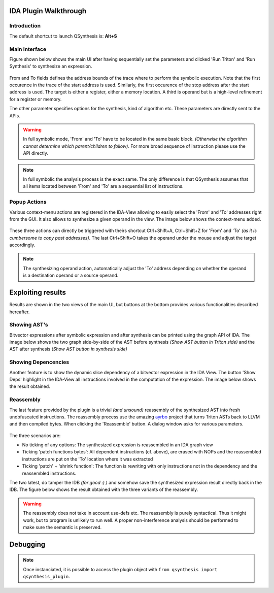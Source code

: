 IDA Plugin Walkthrough
======================

Introduction
------------

.. _label_intro_plugin:

The default shortcut to launch QSynthesis is: **Alt+S**


Main Interface
--------------

Figure shown below shows the main UI after having sequentially set the parameters
and clicked 'Run Triton' and 'Run Synthesis' to synthesize an expression.

.. figure:: ../figs/main-ui-example.png
   :scale: 100 %
   :align: center
   :alt: Main UI

From and To fields defines the address bounds of the trace where to perform
the symbolic execution. Note that the first occurence in the trace of the start
address is used. Similarly, the first occurence of the stop address after the start
address is used. The target is either a register, either a memory location. A
third is operand but is a high-level refinement for a register or memory.

The other parameter specifies options for the synthesis, kind of algorithm etc.
These parameters are directly sent to the APIs.

.. warning:: In full symbolic mode, 'From' and 'To' have to be located in the
             same basic block. *(Otherwise the algorithm cannot determine which
             parent/children to follow)*. For more broad sequence of instruction
             please use the API directly.

.. note:: In full symbolic the analysis process is the exact same. The only difference
          is that QSynthesis assumes that all items located between 'From' and 'To' are
          a sequential list of instructions.

Popup Actions
-------------

Various context-menu actions are registered in the IDA-View allowing to easily
select the 'From' and 'To' addresses right from the GUI. It also allows to synthesize
a given operand in the view. The image below shows the context-menu added.

.. figure:: ../figs/popup-actions.png
   :scale: 100 %
   :align: center
   :alt: Popup-actions

These three actions can directly be triggered with theirs shortcut Ctrl+Shift+A, Ctrl+Shift+Z
for 'From' and 'To' *(as it is cumbersome to copy past addresses)*. The last Ctrl+Shift+O takes
the operand under the mouse and adjust the target accordingly.

.. note:: The synthesizing operand action, automatically adjust the 'To' address depending
          on whether the operand is a destination operand or a source operand.


Exploiting results
==================

Results are shown in the two views of the main UI, but buttons at the bottom
provides various functionalities described hereafter.

Showing AST's
-------------

Bitvector expressions after symbolic expression and after synthesis can be printed using
the graph API of IDA. The image below shows the two graph side-by-side of the AST before
synthesis *(Show AST button in Triton side)* and the AST after synthesis *(Show AST button
in synthesis side)*

.. figure:: ../figs/asts.png
   :alt: AST shown side-by-side


Showing Depencencies
--------------------

Another feature is to show the dynamic slice dependency of a bitvector expression in the
IDA View. The button 'Show Deps' highlight in the IDA-View all instructions involved in
the computation of the expression. The image below shows the result obtained.

.. figure:: ../figs/deps.png
   :scale: 100 %
   :align: center
   :alt: Expression dependencies highlighted


Reassembly
----------

The last feature provided by the plugin is a trivial *(and unsound)* reassembly of the
synthesized AST into fresh unobfuscated instructions. The reassembly process use the
amazing `ayrbo <https://github.com/quarkslab/arybo>`_ project that turns Triton ASTs
back to LLVM and then compiled bytes. When clicking the 'Reassemble' button. A dialog
window asks for various parameters.

.. figure:: ../figs/reassembly-opts.png
   :scale: 75 %
   :align: center
   :alt: Reassembly options

The three scenarios are:

* No ticking of any options: The synthesized expression is reassembled in an IDA graph view
* Ticking 'patch functions bytes': All dependent instructions (cf. above), are erased with
  NOPs and the reassembled instructions are put on the 'To' location where it was extracted
* Ticking 'patch' + 'shrink function': The function is rewriting with only instructions not
  in the dependency and the reassembled instructions.

The two latest, do tamper the IDB *(for good :) )* and somehow save the synthesized expression
result directly back in the IDB. The figure below shows the result obtained with the
three variants of the reassembly.

.. figure:: ../figs/reassembly.png
   :align: center
   :alt: Reassembly


.. warning:: The reassembly does not take in account use-defs etc. The reassembly is purely
          syntactical. Thus it might work, but to program is unlikely to run well. A proper
          non-interference analysis should be performed to make sure the semantic is preserved.



Debugging
=========

.. note:: Once instanciated, it is possible to access the plugin object
          with ``from qsynthesis import qsynthesis_plugin``.